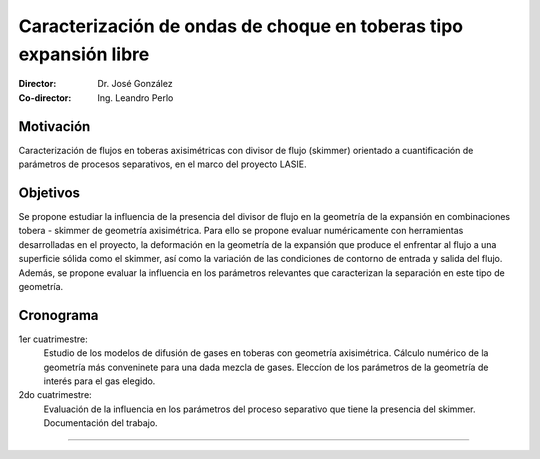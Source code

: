 ********************************************************************
 Caracterización de ondas de choque en toberas tipo expansión libre
********************************************************************

:Director: Dr. José González
:Co-director: Ing. Leandro Perlo

Motivación
==========

Caracterización de flujos en toberas axisimétricas con divisor de flujo (skimmer) orientado a cuantificación de parámetros de procesos separativos, en el marco del proyecto LASIE.

Objetivos
=========

Se propone estudiar la influencia de la presencia del divisor de flujo en la geometría de la expansión en combinaciones tobera - skimmer de geometría axisimétrica.
Para ello se propone evaluar numéricamente con herramientas desarrolladas en el proyecto, la deformación en la geometría de la expansión que produce el enfrentar al flujo a una superficie sólida como el skimmer, así como la variación de las condiciones de contorno de entrada y salida del flujo. Además, se propone evaluar la influencia en los parámetros relevantes que caracterizan la separación en este tipo de geometría.

Cronograma
==========

1er cuatrimestre:
    Estudio de los modelos de difusión de gases en toberas con geometría axisimétrica. Cálculo numérico de la geometría más conveninete para una dada mezcla de gases. Eleccíon de los parámetros de la geometría de interés para el gas elegido.

2do cuatrimestre:
    Evaluación de la influencia en los parámetros del proceso separativo que tiene la presencia del skimmer. Documentación del trabajo.

-------------
